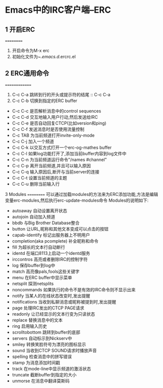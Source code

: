 * Emacs中的IRC客户端--ERC

** 1 开启ERC
==========
 1. 开启命令为M-x erc
 2. 初始化文件为~/.emacs.d/.ercrc.el

** 2 ERC通用命令
==============
 1. C-c C-a
   跳转到行的开头或提示符的结尾 :: C-c C-a
 2. C-c C-b
   切换到指定的ERC buffer
 * C-c C-c
   是否解析消息中的control sequences
 * C-c C-d
   交互地输入用户行动,然后发送给IRC
 * C-c C-e
   是否自动回复CTCP(比如version和ping)
 * C-c C-f
   发送消息时是否使用流量控制
 * C-c TAB
   为当前频道打开invite-only-mode
 * C-c C-j
   加入一个频道
 * C-c C-k
   以交互方式打开一个erc-og-mathes buffer
 * C-c C-l
   如果log功能打开了,添加当前buffer内容到log文件中
 * C-c C-n
   为当前频道运行命令"/names #channel"
 * C-c C-p
   离开当前频道,并且可以输入原因
 * C-c C-q
   输入原因后,断开与当前server的连接
 * C-c C-t
   设置当前频道的主题
 * C-c C-u
   删除当前输入行

3 Modules
==========
 可以通过加载modules的方法来为ERC添加功能,方法是编辑变量erc-modules,然后执行erc-update-modules命令
 Modules的说明如下:
 * autoaway
   自动设置离开状态
 * autojoin
   自动加入频道
 * bbdb
   与Big Brother Database整合
 * button
   让URL,昵称和其他文本变成可以点击的按钮
 * capab-identify
   标记出服务器上不明用户
 * completion(aka pcomplete)
   补全昵称和命令
 * fill
   为超长的文本行自动断行
 * identd
   在端口8113上启动一个identd服务
 * irccontros
   高亮或者删除IRC的控制字符
 * log
   保存buffer到log中
 * match
   高亮像pals,fools这些关键字
 * menu
   在ERC buffer中显示菜单
 * netsplit
   探测netsplits
 * noncommands
   如果执行的命令不是有效的IRC命令则不显示出来
 * notify
   当某人的在线状态改变时,发出提醒
 * notifications
   当收到私聊消息或昵称被提到时,发出提醒
 * page
   处理IRC发出的CTCP PAGE请求
 * readonly
   让已经显示的文本行变为只读状态
 * replace
   替换消息中的文本
 * ring
   启用输入历史
 * scrolltobottom
   跳转到buffer的底部
 * servers
   自动标示到Nickserv中
 * smiley
   转换笑脸符号为漂亮的图标显示
 * sound
   当收到CTCP SOUND请求时播放声音
 * spelling
   检查消息中的拼写错误
 * stamp
   为消息添加时间戳
 * track
   在mode-line中显示频道的激活状态
 * truncate
   截断buffer到指定的大小
 * unmorse
   在消息中翻译莫斯码

